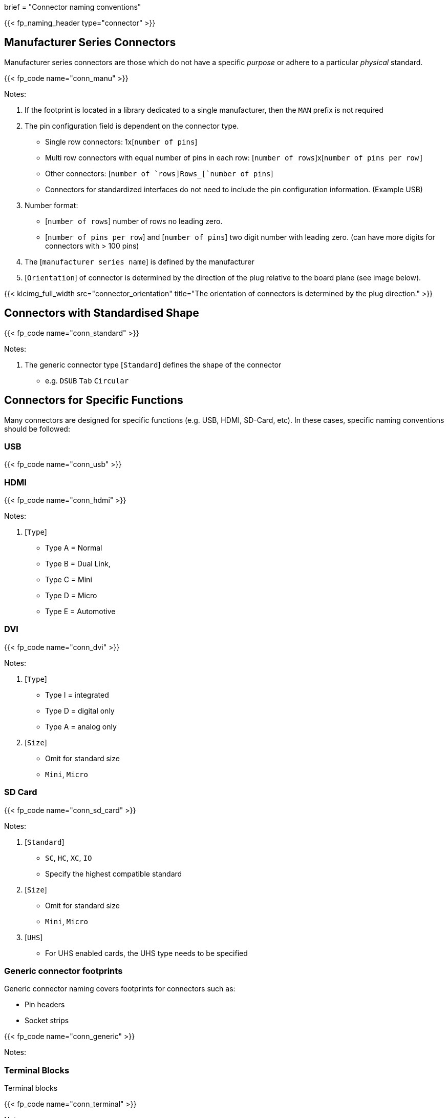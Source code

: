 +++
brief = "Connector naming conventions"
+++

{{< fp_naming_header type="connector" >}}

== Manufacturer Series Connectors

Manufacturer series connectors are those which do not have a specific _purpose_ or adhere to a particular _physical_ standard.

{{< fp_code name="conn_manu" >}}

Notes:

. If the footprint is located in a library dedicated to a single manufacturer, then the `MAN` prefix is not required
. The pin configuration field is dependent on the connector type.
* Single row connectors: 1x[`number of pins`]
* Multi row connectors with equal number of pins in each row: [`number of rows`]x[`number of pins per row]`
* Other connectors: [`number of `rows]Rows_[`number of pins`]
* Connectors for standardized interfaces do not need to include the pin configuration information. (Example USB)
. Number format:
* [`number of rows`] number of rows no leading zero.
* [`number of pins per row`] and [`number of pins`] two digit number with leading zero. (can have more digits for connectors with > 100 pins)
. The [`manufacturer series name`] is defined by the manufacturer
. [`Orientation`] of connector is determined by the direction of the plug relative to the board plane (see image below).

{{< klcimg_full_width src="connector_orientation" title="The orientation of connectors is determined by the plug direction." >}}

== Connectors with Standardised Shape

{{< fp_code name="conn_standard" >}}

Notes:

. The generic connector type [`Standard`] defines the shape of the connector
* e.g. `DSUB` `Tab` `Circular`

== Connectors for Specific Functions

Many connectors are designed for specific functions (e.g. USB, HDMI, SD-Card, etc). In these cases, specific naming conventions should be followed:

=== USB

{{< fp_code name="conn_usb" >}}

=== HDMI

{{< fp_code name="conn_hdmi" >}}

Notes:

. [`Type`]
* Type A = Normal
* Type B = Dual Link,
* Type C = Mini
* Type D = Micro
* Type E = Automotive

=== DVI

{{< fp_code name="conn_dvi" >}}

Notes:

. [`Type`]
* Type I = integrated
* Type D = digital only
* Type A = analog only
. [`Size`]
* Omit for standard size
* `Mini`, `Micro`

=== SD Card

{{< fp_code name="conn_sd_card" >}}

Notes:

. [`Standard`]
* `SC`, `HC`, `XC`, `IO`
* Specify the highest compatible standard
. [`Size`]
* Omit for standard size
* `Mini`, `Micro`
. [`UHS`]
* For UHS enabled cards, the UHS type needs to be specified


=== Generic connector footprints

Generic connector naming covers footprints for connectors such as:

* Pin headers
* Socket strips

{{< fp_code name="conn_generic" >}}

Notes:

=== Terminal Blocks

Terminal blocks

{{< fp_code name="conn_terminal" >}}

Notes:

* For terminal blocks, the [`Orientation`] is determined by the direction of the cable slot.

{{< klcimg_full_width src="terminal_block_orientation" title="For terminal Blocks the orientation is determined by the direction of the cable slot." >}}
